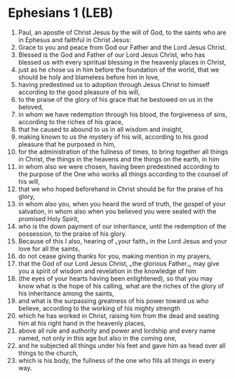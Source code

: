 * Ephesians 1 (LEB)
:PROPERTIES:
:ID: LEB/49-EPH01
:END:

1. Paul, an apostle of Christ Jesus by the will of God, to the saints who are in Ephesus and faithful in Christ Jesus:
2. Grace to you and peace from God our Father and the Lord Jesus Christ.
3. Blessed is the God and Father of our Lord Jesus Christ, who has blessed us with every spiritual blessing in the heavenly places in Christ,
4. just as he chose us in him before the foundation of the world, that we should be holy and blameless before him in love,
5. having predestined us to adoption through Jesus Christ to himself according to the good pleasure of his will,
6. to the praise of the glory of his grace that he bestowed on us in the beloved,
7. in whom we have redemption through his blood, the forgiveness of sins, according to the riches of his grace,
8. that he caused to abound to us in all wisdom and insight,
9. making known to us the mystery of his will, according to his good pleasure that he purposed in him,
10. for the administration of the fullness of times, to bring together all things in Christ, the things in the heavens and the things on the earth, in him
11. in whom also we were chosen, having been predestined according to the purpose of the One who works all things according to the counsel of his will,
12. that we who hoped beforehand in Christ should be for the praise of his glory,
13. in whom also you, when you heard the word of truth, the gospel of your salvation, in whom also when you believed you were sealed with the promised Holy Spirit,
14. who is the down payment of our inheritance, until the redemption of the possession, to the praise of his glory.
15. Because of this I also, hearing of ⌞your faith⌟ in the Lord Jesus and your love for all the saints,
16. do not cease giving thanks for you, making mention in my prayers,
17. that the God of our Lord Jesus Christ, ⌞the glorious Father⌟, may give you a spirit of wisdom and revelation in the knowledge of him
18. (the eyes of your hearts having been enlightened), so that you may know what is the hope of his calling, what are the riches of the glory of his inheritance among the saints,
19. and what is the surpassing greatness of his power toward us who believe, according to the working of his mighty strength
20. which he has worked in Christ, raising him from the dead and seating him at his right hand in the heavenly places,
21. above all rule and authority and power and lordship and every name named, not only in this age but also in the coming one,
22. and he subjected all things under his feet and gave him as head over all things to the church,
23. which is his body, the fullness of the one who fills all things in every way.

